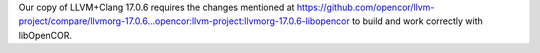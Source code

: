 Our copy of LLVM+Clang 17.0.6 requires the changes mentioned at https://github.com/opencor/llvm-project/compare/llvmorg-17.0.6...opencor:llvm-project:llvmorg-17.0.6-libopencor to build and work correctly with libOpenCOR.
